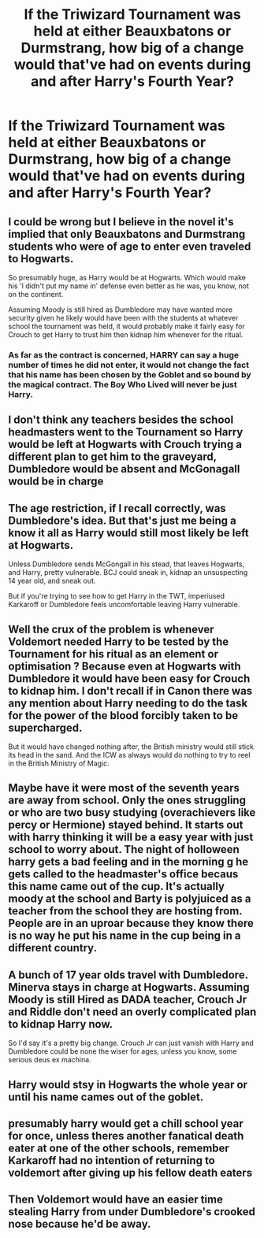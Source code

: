 #+TITLE: If the Triwizard Tournament was held at either Beauxbatons or Durmstrang, how big of a change would that've had on events during and after Harry's Fourth Year?

* If the Triwizard Tournament was held at either Beauxbatons or Durmstrang, how big of a change would that've had on events during and after Harry's Fourth Year?
:PROPERTIES:
:Author: Raesong
:Score: 15
:DateUnix: 1617301728.0
:DateShort: 2021-Apr-01
:FlairText: Discussion
:END:

** I could be wrong but I believe in the novel it's implied that only Beauxbatons and Durmstrang students who were of age to enter even traveled to Hogwarts.

So presumably huge, as Harry would be at Hogwarts. Which would make his 'I didn't put my name in' defense even better as he was, you know, not on the continent.

Assuming Moody is still hired as Dumbledore may have wanted more security given he likely would have been with the students at whatever school the tournament was held, it would probably make it fairly easy for Crouch to get Harry to trust him then kidnap him whenever for the ritual.
:PROPERTIES:
:Author: TE7
:Score: 44
:DateUnix: 1617302018.0
:DateShort: 2021-Apr-01
:END:

*** As far as the contract is concerned, HARRY can say a huge number of times he did not enter, it would not change the fact that his name has been chosen by the Goblet and so bound by the magical contract. The Boy Who Lived will never be just Harry.
:PROPERTIES:
:Author: sebo1715
:Score: 1
:DateUnix: 1621797783.0
:DateShort: 2021-May-23
:END:


** I don't think any teachers besides the school headmasters went to the Tournament so Harry would be left at Hogwarts with Crouch trying a different plan to get him to the graveyard, Dumbledore would be absent and McGonagall would be in charge
:PROPERTIES:
:Author: Bleepbloopbotz2
:Score: 17
:DateUnix: 1617301901.0
:DateShort: 2021-Apr-01
:END:


** The age restriction, if I recall correctly, was Dumbledore's idea. But that's just me being a know it all as Harry would still most likely be left at Hogwarts.

Unless Dumbledore sends McGongall in his stead, that leaves Hogwarts, and Harry, pretty vulnerable. BCJ could sneak in, kidnap an unsuspecting 14 year old, and sneak out.

But if you're trying to see how to get Harry in the TWT, imperiused Karkaroff or Dumbledore feels uncomfortable leaving Harry vulnerable.
:PROPERTIES:
:Author: Ash_Lestrange
:Score: 8
:DateUnix: 1617307448.0
:DateShort: 2021-Apr-02
:END:


** Well the crux of the problem is whenever Voldemort needed Harry to be tested by the Tournament for his ritual as an element or optimisation ? Because even at Hogwarts with Dumbledore it would have been easy for Crouch to kidnap him. I don't recall if in Canon there was any mention about Harry needing to do the task for the power of the blood forcibly taken to be supercharged.

But it would have changed nothing after, the British ministry would still stick its head in the sand. And the ICW as always would do nothing to try to reel in the British Ministry of Magic.
:PROPERTIES:
:Author: sebo1715
:Score: 2
:DateUnix: 1617311482.0
:DateShort: 2021-Apr-02
:END:


** Maybe have it were most of the seventh years are away from school. Only the ones struggling or who are two busy studying (overachievers like percy or Hermione) stayed behind. It starts out with harry thinking it will be a easy year with just school to worry about. The night of holloween harry gets a bad feeling and in the morning g he gets called to the headmaster's office becaus this name came out of the cup. It's actually moody at the school and Barty is polyjuiced as a teacher from the school they are hosting from. People are in an uproar because they know there is no way he put his name in the cup being in a different country.
:PROPERTIES:
:Author: sue7698
:Score: 2
:DateUnix: 1617329156.0
:DateShort: 2021-Apr-02
:END:


** A bunch of 17 year olds travel with Dumbledore. Minerva stays in charge at Hogwarts. Assuming Moody is still Hired as DADA teacher, Crouch Jr and Riddle don't need an overly complicated plan to kidnap Harry now.

So I'd say it's a pretty big change. Crouch Jr can just vanish with Harry and Dumbledore could be none the wiser for ages, unless you know, some serious deus ex machina.
:PROPERTIES:
:Author: Blade1301
:Score: 1
:DateUnix: 1617325977.0
:DateShort: 2021-Apr-02
:END:


** Harry would stsy in Hogwarts the whole year or until his name cames out of the goblet.
:PROPERTIES:
:Author: Mestrehunter
:Score: 1
:DateUnix: 1617333552.0
:DateShort: 2021-Apr-02
:END:


** presumably harry would get a chill school year for once, unless theres another fanatical death eater at one of the other schools, remember Karkaroff had no intention of returning to voldemort after giving up his fellow death eaters
:PROPERTIES:
:Author: inventiveusernombre
:Score: 1
:DateUnix: 1617342026.0
:DateShort: 2021-Apr-02
:END:


** Then Voldemort would have an easier time stealing Harry from under Dumbledore's crooked nose because he'd be away.
:PROPERTIES:
:Author: I_love_DPs
:Score: 0
:DateUnix: 1617313588.0
:DateShort: 2021-Apr-02
:END:
